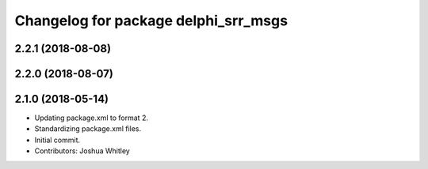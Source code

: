 ^^^^^^^^^^^^^^^^^^^^^^^^^^^^^^^^^^^^^
Changelog for package delphi_srr_msgs
^^^^^^^^^^^^^^^^^^^^^^^^^^^^^^^^^^^^^

2.2.1 (2018-08-08)
------------------

2.2.0 (2018-08-07)
------------------

2.1.0 (2018-05-14)
------------------
* Updating package.xml to format 2.
* Standardizing package.xml files.
* Initial commit.
* Contributors: Joshua Whitley
